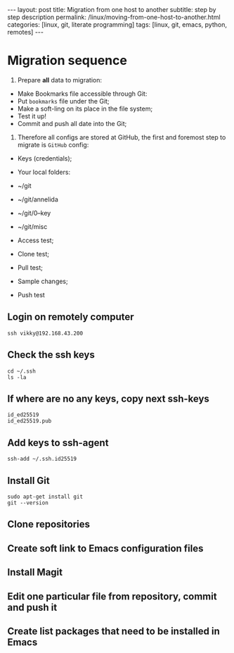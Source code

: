 #+BEGIN_EXPORT html
---
layout: post
title: Migration from one host to another
subtitle: step by step description
permalink: /linux/moving-from-one-host-to-another.html
categories: [linux, git, literate programming]
tags: [linux, git,  emacs, python, remotes]
---
#+END_EXPORT

#+STARTUP: showall indent
#+OPTIONS: tags:nil num:nil \n:nil @:t ::t |:t ^:{} _:{} *:t
#+TOC: headlines 2
#+PROPERTY:header-args :results output :exports both :eval no-export
#+CATEGORY: Meta
#+TODO: RAW INIT TODO ACTIVE | DONE

* Migration sequence

1. Prepare *all* data to migration:
- Make Bookmarks file accessible through Git:
+ Put ~bookmarks~ file under the Git;
+ Make a soft-ling on its place in the file system;
+ Test it up!
- Commit and push all date into the Git;

2. Therefore all configs are stored at GitHub, the first and foremost step to migrate is ~GitHub~ config:

- Keys (credentials);

- Your local folders:
+ ~/git
+ ~/git/annelida
+ ~/git/0--key
+ ~/git/misc

- Access test;
- Clone test;
- Pull test;
- Sample changes;
- Push test

** Login on remotely computer
#+begin_example
ssh vikky@192.168.43.200
#+end_example

** Check the ssh keys
#+begin_example
cd ~/.ssh
ls -la
#+end_example

** If where are no any keys, copy next ssh-keys
#+begin_example
id_ed25519
id_ed25519.pub
#+end_example

** Add keys to ssh-agent
#+begin_example
ssh-add ~/.ssh.id25519
#+end_example

** Install Git
#+begin_example
sudo apt-get install git
git --version
#+end_example
** Clone repositories
** Create soft link to Emacs configuration files
** Install Magit
** Edit one particular file from repository, commit and push it
** Create list packages that need to be installed in Emacs



